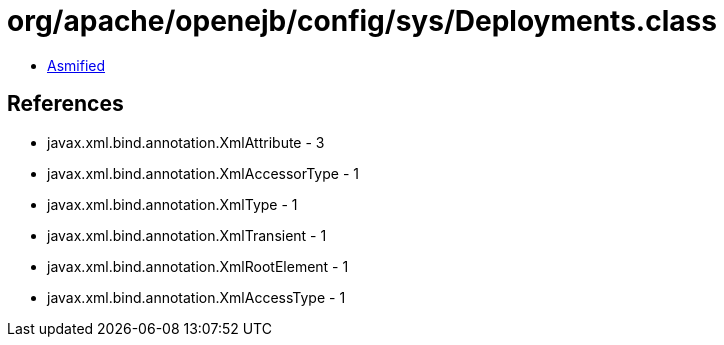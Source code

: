 = org/apache/openejb/config/sys/Deployments.class

 - link:Deployments-asmified.java[Asmified]

== References

 - javax.xml.bind.annotation.XmlAttribute - 3
 - javax.xml.bind.annotation.XmlAccessorType - 1
 - javax.xml.bind.annotation.XmlType - 1
 - javax.xml.bind.annotation.XmlTransient - 1
 - javax.xml.bind.annotation.XmlRootElement - 1
 - javax.xml.bind.annotation.XmlAccessType - 1
